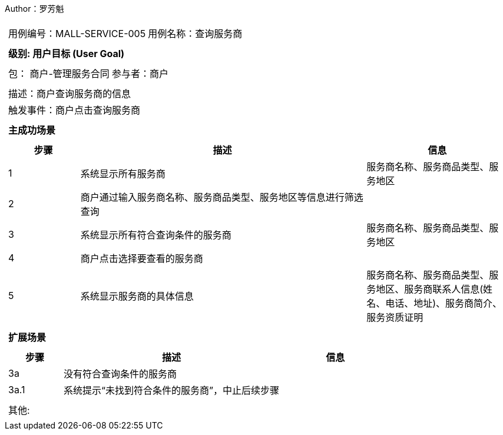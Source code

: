 Author：罗芳魁
[cols="1a"]
|===

|
[frame="none"]
[cols="1,1"]
!===
! 用例编号：MALL-SERVICE-005
! 用例名称：查询服务商

|
[frame="none"]
[cols="1", options="header"]
!===
! 级别: 用户目标 (User Goal)
!===

|
[frame="none"]
[cols="2"]
!===
! 包： 商户-管理服务合同
! 参与者：商户
!===

|
[frame="none"]
[cols="1"]
!===
! 描述：商户查询服务商的信息
! 触发事件：商户点击查询服务商
!===

|
[frame="none"]
[cols="1", options="header"]
!===
! 主成功场景
!===

|
[frame="none"]
[cols="1,4,2", options="header"]
!===
! 步骤 ! 描述 ! 信息

! 1
! 系统显示所有服务商
! 服务商名称、服务商品类型、服务地区

! 2
! 商户通过输入服务商名称、服务商品类型、服务地区等信息进行筛选查询
!

! 3
! 系统显示所有符合查询条件的服务商
! 服务商名称、服务商品类型、服务地区

! 4
! 商户点击选择要查看的服务商
!

! 5
! 系统显示服务商的具体信息
! 服务商名称、服务商品类型、服务地区、服务商联系人信息(姓名、电话、地址)、服务商简介、服务资质证明
!===

|
[frame="none"]
[cols="1", options="header"]
!===
! 扩展场景
!===

|
[frame="none"]
[cols="1,4,2", options="header"]

!===
! 步骤 ! 描述 ! 信息

! 3a
! 没有符合查询条件的服务商
!

! 3a.1
!系统提示“未找到符合条件的服务商”，中止后续步骤
!

!===

|
[frame="none"]
[cols="1"]
!===
! 其他:
!===
|===
